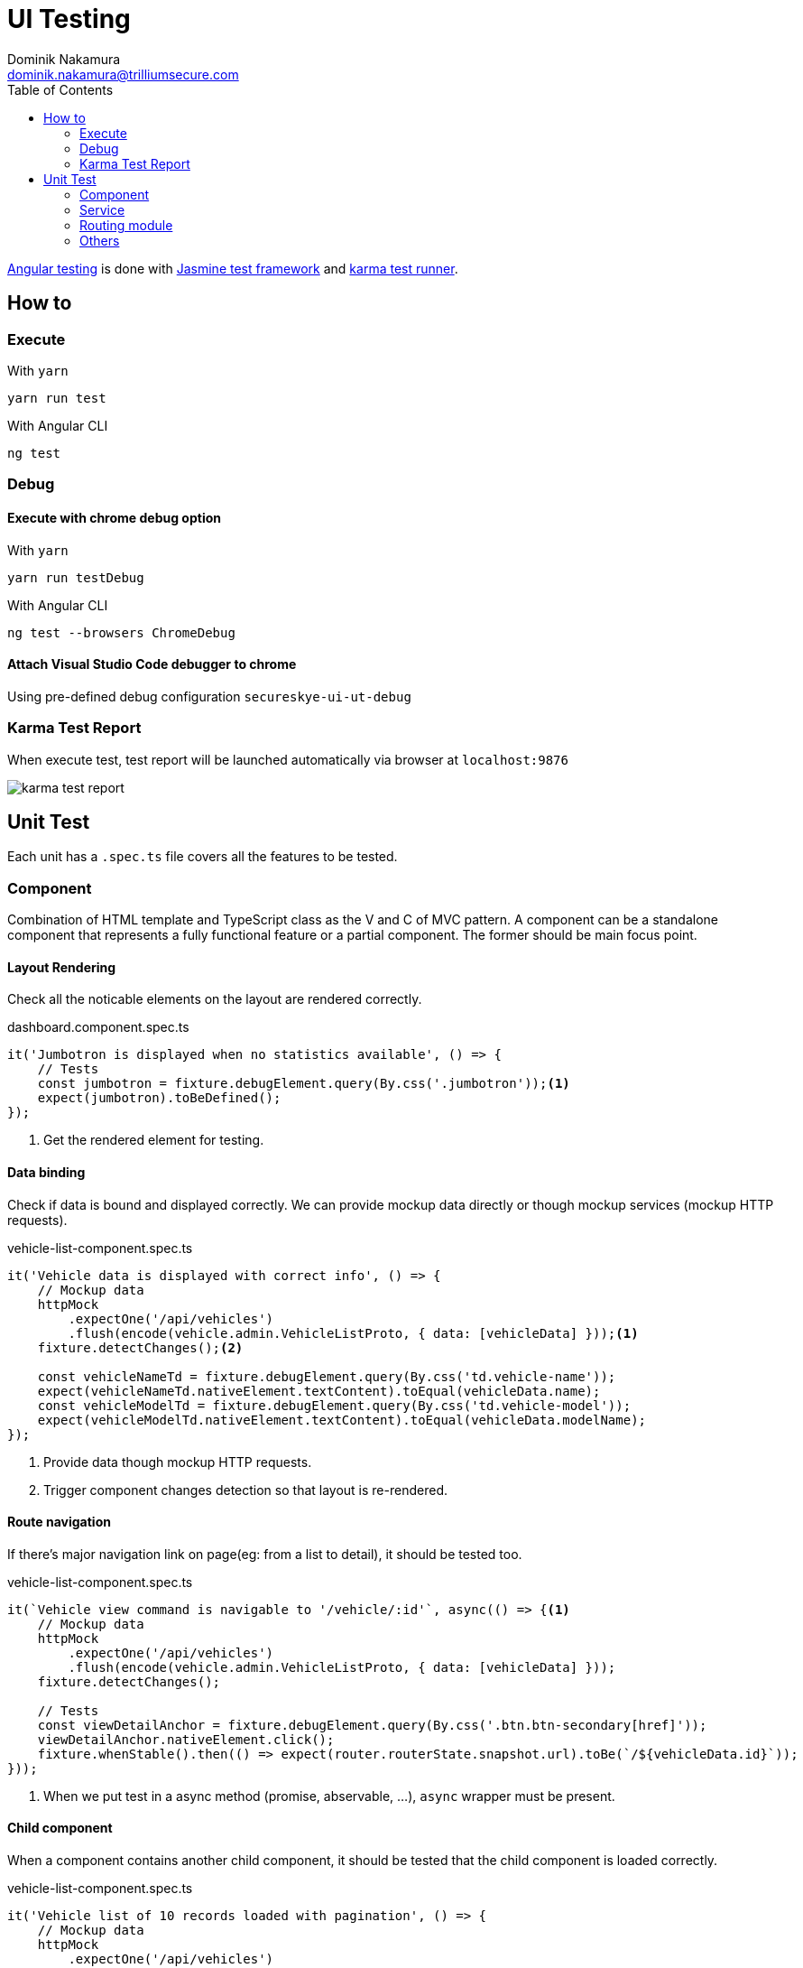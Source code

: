 = UI Testing
Dominik Nakamura <dominik.nakamura@trilliumsecure.com>
:toc: left
:homepage: http://trilliumsecure.com
:icons: font
:imagesdir: ./doc-assets
:source-highlighter: pygments

https://angular.io/guide/testing[Angular testing] is done with http://jasmine.github.io/2.4/introduction.html[Jasmine test framework] and https://karma-runner.github.io/1.0/index.html[karma test runner].

== How to

=== Execute

.With `yarn`
----
yarn run test
----

.With Angular CLI
----
ng test
----

=== Debug

==== Execute with chrome debug option


.With `yarn`
----
yarn run testDebug
----

.With Angular CLI
----
ng test --browsers ChromeDebug
----

==== Attach Visual Studio Code debugger to chrome
Using pre-defined debug configuration `secureskye-ui-ut-debug`

=== Karma Test Report
When execute test, test report will be launched automatically via browser at `localhost:9876`

image::karma-test-report.png[]

== Unit Test
Each unit has a `.spec.ts` file covers all the features to be tested.

=== Component
Combination of HTML template and TypeScript class as the V and C of MVC pattern. A component can be a standalone component that represents a fully functional feature or a partial component. The former should be main focus point.

==== Layout Rendering
Check all the noticable elements on the layout are rendered correctly.

.dashboard.component.spec.ts
[source,typescript]
----
it('Jumbotron is displayed when no statistics available', () => {
    // Tests
    const jumbotron = fixture.debugElement.query(By.css('.jumbotron'));<1>
    expect(jumbotron).toBeDefined();
});
----
<1> Get the rendered element for testing.

==== Data binding
Check if data is bound and displayed correctly. We can provide mockup data directly or though mockup services (mockup HTTP requests).

.vehicle-list-component.spec.ts
[source,typescript]
----
it('Vehicle data is displayed with correct info', () => {
    // Mockup data
    httpMock
        .expectOne('/api/vehicles')
        .flush(encode(vehicle.admin.VehicleListProto, { data: [vehicleData] }));<1>
    fixture.detectChanges();<2>

    const vehicleNameTd = fixture.debugElement.query(By.css('td.vehicle-name'));
    expect(vehicleNameTd.nativeElement.textContent).toEqual(vehicleData.name);
    const vehicleModelTd = fixture.debugElement.query(By.css('td.vehicle-model'));
    expect(vehicleModelTd.nativeElement.textContent).toEqual(vehicleData.modelName);
});
----
<1> Provide data though mockup HTTP requests.
<2> Trigger component changes detection so that layout is re-rendered.

==== Route navigation
If there's major navigation link on page(eg: from a list to detail), it should be tested too.

.vehicle-list-component.spec.ts
[source,typescript]
----
it(`Vehicle view command is navigable to '/vehicle/:id'`, async(() => {<1>
    // Mockup data
    httpMock
        .expectOne('/api/vehicles')
        .flush(encode(vehicle.admin.VehicleListProto, { data: [vehicleData] }));
    fixture.detectChanges();

    // Tests
    const viewDetailAnchor = fixture.debugElement.query(By.css('.btn.btn-secondary[href]'));
    viewDetailAnchor.nativeElement.click();
    fixture.whenStable().then(() => expect(router.routerState.snapshot.url).toBe(`/${vehicleData.id}`));
}));
----
<1> When we put test in a async method (promise, abservable, ...), `async` wrapper must be present.

==== Child component
When a component contains another child component, it should be tested that the child component is loaded correctly.

.vehicle-list-component.spec.ts
[source,typescript]
----
it('Vehicle list of 10 records loaded with pagination', () => {
    // Mockup data
    httpMock
        .expectOne('/api/vehicles')
        .flush(encode(vehicle.admin.VehicleListProto, { data: vehicleData }));
    fixture.detectChanges();

    // Tests
    expect(component.items.data.length).toEqual(10);
    vehicleData
        .map(value => vehicle.admin.VehicleProto.create(value))
        .forEach((value, index) => expect(component.items.data[index]).toEqual(value));
    // Pagination tests
    const paginationComp = fixture.debugElement.query(By.directive(PaginationComponent)).componentInstance as PaginationComponent;<1>
    expect(paginationComp.totalItems).toEqual(10);
    expect(paginationComp.totalPages).toEqual(2);
});
----
<1> Retrieve the child component.

==== Form
Form validation.

.vehicle-detail.component.spec.ts
[source,typescript]
----
it('Vehicle form is invalid when initialized', () => {
    expect(component.vehicleForm.valid).toBeFalsy();
});

it('Vehicle name validity', () => {
    const control = component.vehicleForm.get('vehicleName');
    expect(control.valid).toBeFalsy();
    control.setValue('Sample Vehicle');
    expect(control.valid).toBeTruthy();
});
----

==== Functionality
Unit-level functionality

.vehicle-detail.component.spec.ts
[source,typescript]
----
it(`Vehicle registration succeed then display vehicle's clientID in modal dialog`, async(() => {
    // Mockup data
    httpMock
        .expectOne({ method: 'GET', url: '/api/vehicles/models' })
        .flush(encode(vehicle.admin.VehicleModelListProto, {
            model: [{ id: '1', name: 'Test Model', }]
        }));
    fixture.detectChanges();

    component.vehicleForm.setValue({
        vehicleName: 'Test Vehicle',
        vehicleModel: '1'
    });

    component.registerVehicle();

    // Mockup response
    httpMock
        .expectOne({ method: 'POST', url: '/api/vehicles' })
        .flush(encode(vehicle.admin.RegisteredVehicleProto, {
            clientId: 'vehicle-1'
        }));
    const globalDialogService = TestBed.get(GlobalDialogService) as GlobalDialogService;
    const dialogComponent = globalDialogService.getCurrentModal().content as GlobalDialogComponent;
    expect(dialogComponent).toBeDefined();
    expect(dialogComponent.dialog.content).toContain('vehicle-1');
}));
----

=== Service
Provide logic to components but mostly to send http request. So UT for services should be already in UT for components.

.vehicle.service.ts
[source,typescript]
----
describe('VehicleService', () => {
    let service: VehicleService;
    let httpMock: HttpTestingController;

    beforeEach(() => {
        TestBed.configureTestingModule({
            imports: appImports,
            providers: appProviders
        }).compileComponents();
        service = TestBed.get(VehicleService);
        httpMock = TestBed.get(HttpTestingController);
    });

    afterEach(() => {
        httpMock.verify();<1>
    });

    it(`#getListVehicles() return no data`, async(() => {
        service.getListVehicles().subscribe((resp) => {
            expect(resp.data).toEqual([])
        });

        httpMock
            .expectOne('/api/vehicles')
            .flush(encode(vehicle.admin.VehicleListProto, { data: [] }));
    }));

    it(`#getListVehicles() return 2 records`, async(() => {
        const respData = [
            vehicle.admin.VehicleProto.create({
                id: '1',
                modelId: '1',
                modelName: 'Test Model',
                name: 'Test Vehicle',
                tfa: totp.TwoFactorAuthenticationStatusProto.DISABLED
            }),
            vehicle.admin.VehicleProto.create({
                id: '2',
                modelId: '1',
                modelName: 'Test Model',
                name: 'Test Vehicle 2',
                tfa: totp.TwoFactorAuthenticationStatusProto.PENDING
            })
        ]

        service.getListVehicles().subscribe((resp) => {
            expect(resp.data).toEqual(respData)
        });

        httpMock
            .expectOne('/api/vehicles')
            .flush(encode(vehicle.admin.VehicleListProto, { data: respData }));<2>
    }));
});
----
<1> Verify that there is no requests other than our expected.
<2> Use `encode` to quickly convert protobuff message to `ArrayBuffer`.

=== Routing module
Every module has a `-routing.module.ts` file, describing all the accessible paths. They should be tested to be navigable and resolved correctly.

.vehicle-routing.module.spec.ts
[source,typescript]
----
describe('VehicleRoutingModule', () => {
    let httpMock: HttpTestingController;
    let router: Router;

    beforeEach(() => {
        TestBed.configureTestingModule({
            imports: [
                ...appImports,
                RouterTestingModule.withRoutes(routes),<1>
                VehicleModule<2>
            ],
            providers: appProviders,
        }).compileComponents();
        router = TestBed.get(Router);
        httpMock = TestBed.get(HttpTestingController);

        // Mockup data provided for route data resovler.
        router.events.pipe(
            filter((e) => e instanceof ResolveStart),
            delay(100),<3>
        ).subscribe(() => {
            httpMock.match('/api/vehicles/1').forEach((req) =><4>
                req.flush(encode(vehicle.admin.VehicleProto, {
                    id: '1',
                    name: 'Test Vehicle'
                }))
            );
        });
    });

    it(`'/' is accessible`, async(() => {
        router.navigate(['/']).then(() => expect(router.routerState.snapshot.url).toEqual('/'));
    }));

    it(`'/register' is accessible`, async(() => {
        router.navigate(['/register']).then(() => expect(router.routerState.snapshot.url).toEqual('/register'));
    }));

    it(`'/:vehicleId' is accessible`, async(() => {
        router.navigate(['1']).then(() => expect(router.routerState.snapshot.url).toEqual('/1'));
    }));

    it(`'/:vehicleId/monitoring' is accessible`, async(() => {
        router.navigate(['/1/monitoring']).then(() => expect(router.routerState.snapshot.url).toEqual('/1/monitoring'));
    }));

    it(`'/:vehicleId/route' is accessible`, async(() => {
        router.navigate(['/1/route']).then(() => expect(router.routerState.snapshot.url).toEqual('/1/route'));
    }));

    it(`'/:vehicleId/route/:routeId/detail' is accessible`, async(() => {
        router.navigate(['/1/route/1/detail']).then(() => expect(router.routerState.snapshot.url).toEqual('/1/route/1/detail'));
    }));
});

----
<1> Import route from the actual routing module instead of mockup one.
<2> Import the related module to have all the components ready.
<3> Due to the resolver activation timing is not certant, we have to use `delay` to ensure request has been made.
<4> `match` instead of `expectOne` because some spec doesn't have resolver but the event still fires. This will be changed in the future version of Angular.

=== Others
Other files that can be target for testing if we want thorough UT.

==== Route Guard
Test if guard is protecting some route from unauthenticated / unauthorized user or other logics.

==== HTTP Interceptor
Test if interceptor working properly (Protobuf message inteceptor, OAuth2 interceptor).
